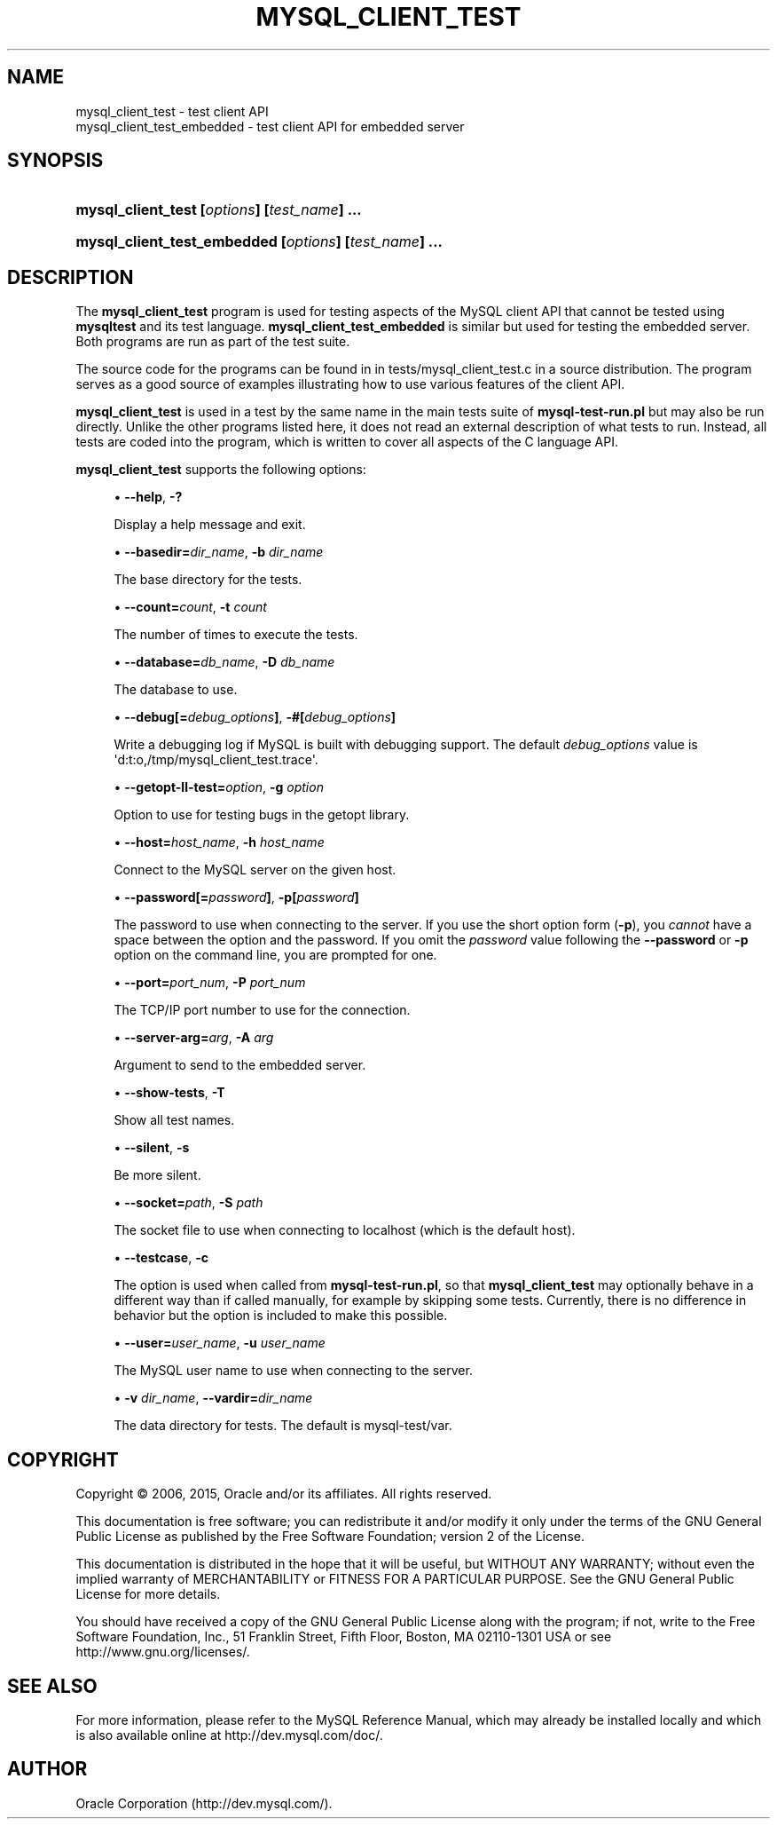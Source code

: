 '\" t
.\"     Title: \fBmysql_client_test\fR
.\"    Author: [FIXME: author] [see http://docbook.sf.net/el/author]
.\" Generator: DocBook XSL Stylesheets v1.78.1 <http://docbook.sf.net/>
.\"      Date: 05/05/2015
.\"    Manual: MySQL Database System
.\"    Source: MySQL
.\"  Language: English
.\"
.TH "\FBMYSQL_CLIENT_TEST" "1" "05/05/2015" "MySQL" "MySQL Database System"
.\" -----------------------------------------------------------------
.\" * Define some portability stuff
.\" -----------------------------------------------------------------
.\" ~~~~~~~~~~~~~~~~~~~~~~~~~~~~~~~~~~~~~~~~~~~~~~~~~~~~~~~~~~~~~~~~~
.\" http://bugs.debian.org/507673
.\" http://lists.gnu.org/archive/html/groff/2009-02/msg00013.html
.\" ~~~~~~~~~~~~~~~~~~~~~~~~~~~~~~~~~~~~~~~~~~~~~~~~~~~~~~~~~~~~~~~~~
.ie \n(.g .ds Aq \(aq
.el       .ds Aq '
.\" -----------------------------------------------------------------
.\" * set default formatting
.\" -----------------------------------------------------------------
.\" disable hyphenation
.nh
.\" disable justification (adjust text to left margin only)
.ad l
.\" -----------------------------------------------------------------
.\" * MAIN CONTENT STARTS HERE *
.\" -----------------------------------------------------------------
.\" mysql_client_test
.\" mysql_client_test_embedded
.SH "NAME"
mysql_client_test \- test client API
.br
mysql_client_test_embedded \- test client API for embedded server
.SH "SYNOPSIS"
.HP \w'\fBmysql_client_test\ [\fR\fB\fIoptions\fR\fR\fB]\ [\fR\fB\fItest_name\fR\fR\fB]\ \&.\&.\&.\fR\ 'u
\fBmysql_client_test [\fR\fB\fIoptions\fR\fR\fB] [\fR\fB\fItest_name\fR\fR\fB] \&.\&.\&.\fR
.HP \w'\fBmysql_client_test_embedded\ [\fR\fB\fIoptions\fR\fR\fB]\ [\fR\fB\fItest_name\fR\fR\fB]\ \&.\&.\&.\fR\ 'u
\fBmysql_client_test_embedded [\fR\fB\fIoptions\fR\fR\fB] [\fR\fB\fItest_name\fR\fR\fB] \&.\&.\&.\fR
.SH "DESCRIPTION"
.PP
The
\fBmysql_client_test\fR
program is used for testing aspects of the MySQL client API that cannot be tested using
\fBmysqltest\fR
and its test language\&.
\fBmysql_client_test_embedded\fR
is similar but used for testing the embedded server\&. Both programs are run as part of the test suite\&.
.PP
The source code for the programs can be found in in
tests/mysql_client_test\&.c
in a source distribution\&. The program serves as a good source of examples illustrating how to use various features of the client API\&.
.PP
\fBmysql_client_test\fR
is used in a test by the same name in the main tests suite of
\fBmysql\-test\-run\&.pl\fR
but may also be run directly\&. Unlike the other programs listed here, it does not read an external description of what tests to run\&. Instead, all tests are coded into the program, which is written to cover all aspects of the C language API\&.
.PP
\fBmysql_client_test\fR
supports the following options:
.sp
.RS 4
.ie n \{\
\h'-04'\(bu\h'+03'\c
.\}
.el \{\
.sp -1
.IP \(bu 2.3
.\}
.\" mysql_client_test: help option
.\" help option: mysql_client_test
\fB\-\-help\fR,
\fB\-?\fR
.sp
Display a help message and exit\&.
.RE
.sp
.RS 4
.ie n \{\
\h'-04'\(bu\h'+03'\c
.\}
.el \{\
.sp -1
.IP \(bu 2.3
.\}
\fB\-\-basedir=\fR\fB\fIdir_name\fR\fR,
.\" mysql_client_test: basedir option
.\" basedir option: mysql_client_test
\fB\-b \fR\fB\fIdir_name\fR\fR
.sp
The base directory for the tests\&.
.RE
.sp
.RS 4
.ie n \{\
\h'-04'\(bu\h'+03'\c
.\}
.el \{\
.sp -1
.IP \(bu 2.3
.\}
\fB\-\-count=\fR\fB\fIcount\fR\fR,
.\" mysql_client_test: count option
.\" count option: mysql_client_test
\fB\-t \fR\fB\fIcount\fR\fR
.sp
The number of times to execute the tests\&.
.RE
.sp
.RS 4
.ie n \{\
\h'-04'\(bu\h'+03'\c
.\}
.el \{\
.sp -1
.IP \(bu 2.3
.\}
.\" mysql_client_test: database option
.\" database option: mysql_client_test
\fB\-\-database=\fR\fB\fIdb_name\fR\fR,
\fB\-D \fR\fB\fIdb_name\fR\fR
.sp
The database to use\&.
.RE
.sp
.RS 4
.ie n \{\
\h'-04'\(bu\h'+03'\c
.\}
.el \{\
.sp -1
.IP \(bu 2.3
.\}
.\" mysql_client_test: debug option
.\" debug option: mysql_client_test
\fB\-\-debug[=\fR\fB\fIdebug_options\fR\fR\fB]\fR,
\fB\-#[\fR\fB\fIdebug_options\fR\fR\fB]\fR
.sp
Write a debugging log if MySQL is built with debugging support\&. The default
\fIdebug_options\fR
value is
\*(Aqd:t:o,/tmp/mysql_client_test\&.trace\*(Aq\&.
.RE
.sp
.RS 4
.ie n \{\
\h'-04'\(bu\h'+03'\c
.\}
.el \{\
.sp -1
.IP \(bu 2.3
.\}
\fB\-\-getopt\-ll\-test=\fR\fB\fIoption\fR\fR,
.\" mysql_client_test: getopt-ll-test option
.\" getopt-ll-test option: mysql_client_test
\fB\-g \fR\fB\fIoption\fR\fR
.sp
Option to use for testing bugs in the
getopt
library\&.
.RE
.sp
.RS 4
.ie n \{\
\h'-04'\(bu\h'+03'\c
.\}
.el \{\
.sp -1
.IP \(bu 2.3
.\}
.\" mysql_client_test: host option
.\" host option: mysql_client_test
\fB\-\-host=\fR\fB\fIhost_name\fR\fR,
\fB\-h \fR\fB\fIhost_name\fR\fR
.sp
Connect to the MySQL server on the given host\&.
.RE
.sp
.RS 4
.ie n \{\
\h'-04'\(bu\h'+03'\c
.\}
.el \{\
.sp -1
.IP \(bu 2.3
.\}
.\" mysql_client_test: password option
.\" password option: mysql_client_test
\fB\-\-password[=\fR\fB\fIpassword\fR\fR\fB]\fR,
\fB\-p[\fR\fB\fIpassword\fR\fR\fB]\fR
.sp
The password to use when connecting to the server\&. If you use the short option form (\fB\-p\fR), you
\fIcannot\fR
have a space between the option and the password\&. If you omit the
\fIpassword\fR
value following the
.\" mysql_client_test: password option
.\" password option: mysql_client_test
\fB\-\-password\fR
or
\fB\-p\fR
option on the command line, you are prompted for one\&.
.RE
.sp
.RS 4
.ie n \{\
\h'-04'\(bu\h'+03'\c
.\}
.el \{\
.sp -1
.IP \(bu 2.3
.\}
.\" mysql_client_test: port option
.\" port option: mysql_client_test
\fB\-\-port=\fR\fB\fIport_num\fR\fR,
\fB\-P \fR\fB\fIport_num\fR\fR
.sp
The TCP/IP port number to use for the connection\&.
.RE
.sp
.RS 4
.ie n \{\
\h'-04'\(bu\h'+03'\c
.\}
.el \{\
.sp -1
.IP \(bu 2.3
.\}
\fB\-\-server\-arg=\fR\fB\fIarg\fR\fR,
.\" mysql_client_test: server-arg option
.\" server-arg option: mysql_client_test
\fB\-A \fR\fB\fIarg\fR\fR
.sp
Argument to send to the embedded server\&.
.RE
.sp
.RS 4
.ie n \{\
\h'-04'\(bu\h'+03'\c
.\}
.el \{\
.sp -1
.IP \(bu 2.3
.\}
\fB\-\-show\-tests\fR,
\fB\-T\fR
.sp
Show all test names\&.
.RE
.sp
.RS 4
.ie n \{\
\h'-04'\(bu\h'+03'\c
.\}
.el \{\
.sp -1
.IP \(bu 2.3
.\}
.\" mysql_client_test: silent option
.\" silent option: mysql_client_test
\fB\-\-silent\fR,
\fB\-s\fR
.sp
Be more silent\&.
.RE
.sp
.RS 4
.ie n \{\
\h'-04'\(bu\h'+03'\c
.\}
.el \{\
.sp -1
.IP \(bu 2.3
.\}
.\" mysql_client_test: socket option
.\" socket option: mysql_client_test
\fB\-\-socket=\fR\fB\fIpath\fR\fR,
\fB\-S \fR\fB\fIpath\fR\fR
.sp
The socket file to use when connecting to
localhost
(which is the default host)\&.
.RE
.sp
.RS 4
.ie n \{\
\h'-04'\(bu\h'+03'\c
.\}
.el \{\
.sp -1
.IP \(bu 2.3
.\}
\fB\-\-testcase\fR,
\fB\-c\fR
.sp
The option is used when called from
\fBmysql\-test\-run\&.pl\fR, so that
\fBmysql_client_test\fR
may optionally behave in a different way than if called manually, for example by skipping some tests\&. Currently, there is no difference in behavior but the option is included to make this possible\&.
.RE
.sp
.RS 4
.ie n \{\
\h'-04'\(bu\h'+03'\c
.\}
.el \{\
.sp -1
.IP \(bu 2.3
.\}
.\" mysql_client_test: user option
.\" user option: mysql_client_test
\fB\-\-user=\fR\fB\fIuser_name\fR\fR,
\fB\-u \fR\fB\fIuser_name\fR\fR
.sp
The MySQL user name to use when connecting to the server\&.
.RE
.sp
.RS 4
.ie n \{\
\h'-04'\(bu\h'+03'\c
.\}
.el \{\
.sp -1
.IP \(bu 2.3
.\}
\fB\-v \fR\fB\fIdir_name\fR\fR,
.\" mysql_client_test: vardir option
.\" vardir option: mysql_client_test
\fB\-\-vardir=\fR\fB\fIdir_name\fR\fR
.sp
The data directory for tests\&. The default is
mysql\-test/var\&.
.RE
.SH "COPYRIGHT"
.br
.PP
Copyright \(co 2006, 2015, Oracle and/or its affiliates. All rights reserved.
.PP
This documentation is free software; you can redistribute it and/or modify it only under the terms of the GNU General Public License as published by the Free Software Foundation; version 2 of the License.
.PP
This documentation is distributed in the hope that it will be useful, but WITHOUT ANY WARRANTY; without even the implied warranty of MERCHANTABILITY or FITNESS FOR A PARTICULAR PURPOSE. See the GNU General Public License for more details.
.PP
You should have received a copy of the GNU General Public License along with the program; if not, write to the Free Software Foundation, Inc., 51 Franklin Street, Fifth Floor, Boston, MA 02110-1301 USA or see http://www.gnu.org/licenses/.
.sp
.SH "SEE ALSO"
For more information, please refer to the MySQL Reference Manual,
which may already be installed locally and which is also available
online at http://dev.mysql.com/doc/.
.SH AUTHOR
Oracle Corporation (http://dev.mysql.com/).
